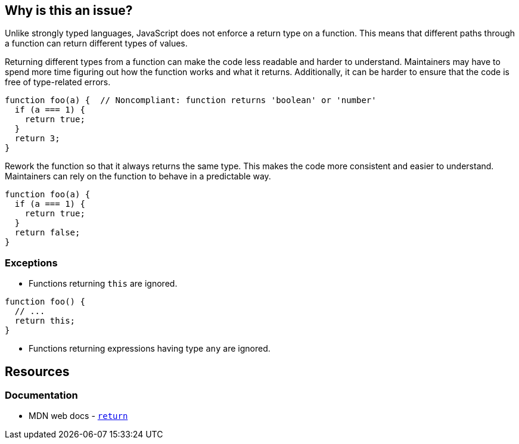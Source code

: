 == Why is this an issue?

Unlike strongly typed languages, JavaScript does not enforce a return type on a function. This means that different paths through a function can return different types of values.

Returning different types from a function can make the code less readable and harder to understand. Maintainers may have to spend more time figuring out how the function works and what it returns. Additionally, it can be harder to ensure that the code is free of type-related errors.

[source,javascript,diff-id=1,diff-type=noncompliant]
----
function foo(a) {  // Noncompliant: function returns 'boolean' or 'number'
  if (a === 1) {
    return true;
  }
  return 3;
}
----

Rework the function so that it always returns the same type. This makes the code more consistent and easier to understand. Maintainers can rely on the function to behave in a predictable way.

[source,javascript,diff-id=1,diff-type=compliant]
----
function foo(a) {
  if (a === 1) {
    return true;
  }
  return false;
}
----


=== Exceptions

* Functions returning ``++this++`` are ignored.


[source,javascript]
----
function foo() {
  // ...
  return this;
}
----

* Functions returning expressions having type ``++any++`` are ignored.

== Resources

=== Documentation

* MDN web docs - https://developer.mozilla.org/en-US/docs/Web/JavaScript/Reference/Statements/return[`return`]

ifdef::env-github,rspecator-view[]

'''
== Implementation Specification
(visible only on this page)

=== Message

Refactor this function to always return the same type.


=== Highlighting

Primary: function name/declaration

Secondary: Return statements


endif::env-github,rspecator-view[]

